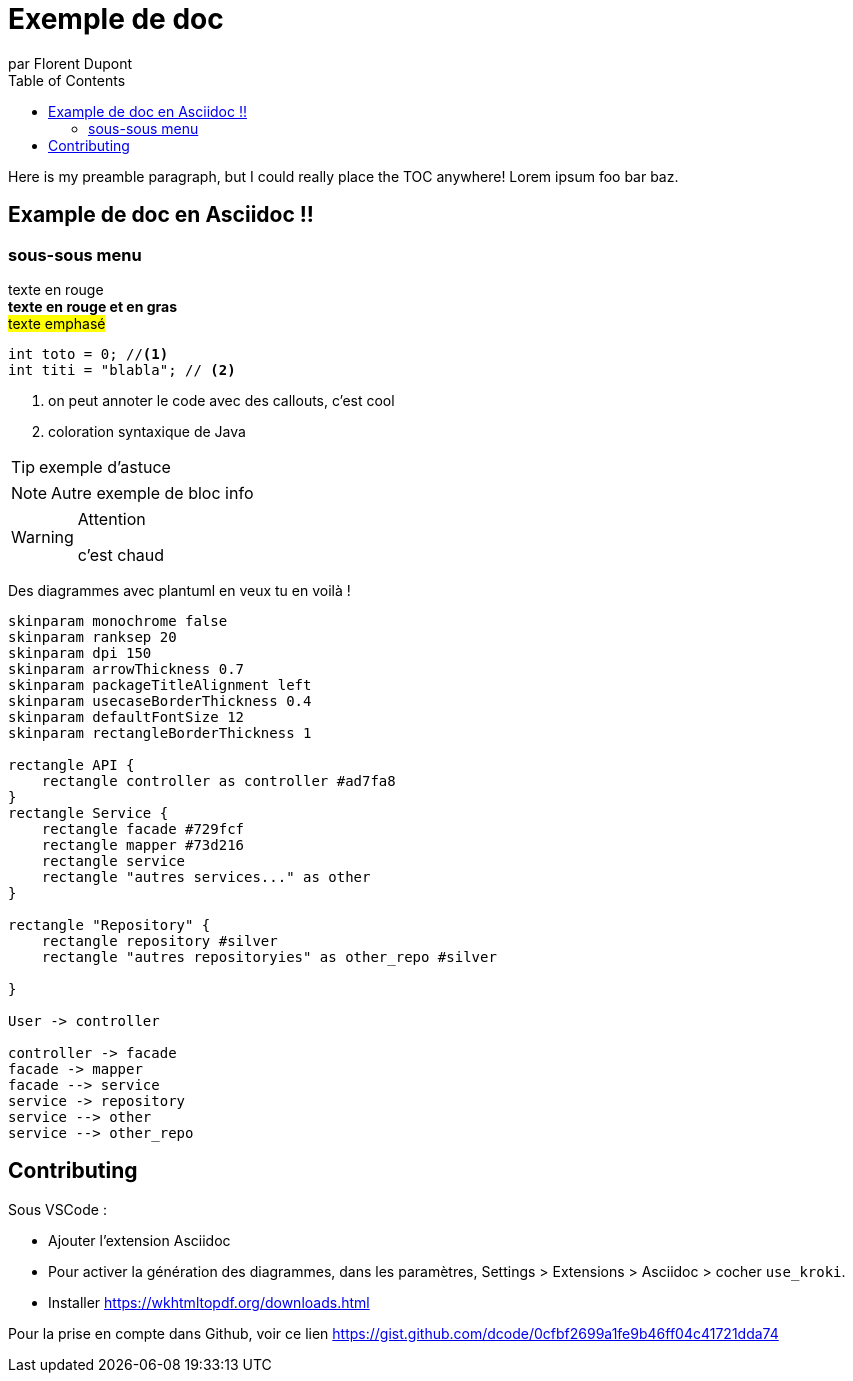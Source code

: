 = Exemple de doc
par Florent Dupont
:toc:
:source-highlighter: highlightjs
:imagesdir: ./assets
:data-uri:
:icons: font

ifdef::env-github[]
:tip-caption: :bulb:
:note-caption: :information_source:
:important-caption: :heavy_exclamation_mark:
:caution-caption: :fire:
:warning-caption: :warning:
:toc:
:toc-placement!:
endif::[]

Here is my preamble paragraph, but I could really place the TOC anywhere! Lorem ipsum foo bar baz.

toc::[]

== Example de doc en Asciidoc !!

=== sous-sous menu


[red]#texte en rouge# +
[red]*texte en rouge et en gras* +
#texte emphasé#

[source,java]
-------------------
int toto = 0; //<1>
int titi = "blabla"; // <2>
-------------------
<1> on peut annoter le code avec des callouts, c'est cool
<2> coloration syntaxique de Java




[TIP] 
exemple d'astuce

[NOTE]
===========
Autre exemple de bloc info
===========

[WARNING]
.Attention
===========
c'est chaud
===========

Des diagrammes avec plantuml en veux tu en voilà !

[plantuml,intrication,svg,role=deployment]
....
skinparam monochrome false
skinparam ranksep 20
skinparam dpi 150
skinparam arrowThickness 0.7
skinparam packageTitleAlignment left
skinparam usecaseBorderThickness 0.4
skinparam defaultFontSize 12
skinparam rectangleBorderThickness 1

rectangle API {
    rectangle controller as controller #ad7fa8
}
rectangle Service {
    rectangle facade #729fcf
    rectangle mapper #73d216
    rectangle service
    rectangle "autres services..." as other 
}

rectangle "Repository" {
    rectangle repository #silver
    rectangle "autres repositoryies" as other_repo #silver
   
}

User -> controller

controller -> facade
facade -> mapper
facade --> service
service -> repository
service --> other
service --> other_repo
....


== Contributing

Sous VSCode : 

* Ajouter l'extension Asciidoc
* Pour activer la génération des diagrammes, dans les paramètres, Settings > Extensions > Asciidoc > cocher `use_kroki`.
* Installer https://wkhtmltopdf.org/downloads.html


Pour la prise en compte dans Github, voir ce lien https://gist.github.com/dcode/0cfbf2699a1fe9b46ff04c41721dda74

